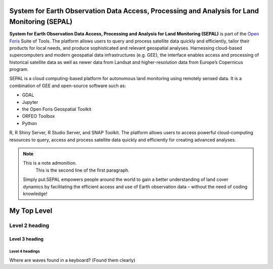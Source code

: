 **System for Earth Observation Data Access, Processing and Analysis for Land Monitoring (SEPAL)**
=================================================================================================

**System for Earth Observation Data Access, Processing and Analysis for Land Monitoring (SEPAL)** is part of the `Open Foris <https://openforis.org/>`_ Suite of Tools. The platform allows users to query and process satellite data quickly and efficiently, tailor their products for local needs, and produce sophisticated and relevant geospatial analyses. Harnessing cloud-based supercomputers and modern geospatial data infrastructures (e.g. GEE), the interface enables access and processing of historical satellite data as well as newer data from Landsat and higher-resolution data from Europe’s Copernicus program.

SEPAL is a cloud computing-based platform for autonomous land monitoring using remotely sensed data. It is a combination of GEE and open-source software such as:

+ GDAL

+ Jupyter

+ the Open Foris Geospatial Toolkit

+ ORFEO Toolbox 

+ Python

R, R Shiny Server, R Studio Server, and SNAP Toolkit. The platform allows users to access powerful cloud-computing 
resources to query, access and process satellite data quickly and efficiently for creating advanced analyses.

.. note:: This is a note admonition.
   This is the second line of the first paragraph.



  Simply put:SEPAL empowers people around the world to gain a better understanding of land cover dynamics by facilitating
  the efficient access and use of Earth observation data – without the need of coding knowledge!

.. Headings in reStructured Text Format

My Top Level
===============================================
Level 2 heading
-----------------------------------------------
Level 3 heading
^^^^^^^^^^^^^^^^^^^^^^^^^^^^^^^^^^^^^^^^^^^^^^^
Level 4 headings
~~~~~~~~~~~~~~~~~~~~~~~~~~~~~~~~~~~~~~~~~~~~~~
Where are waves found in a keyboard? (Found them clearly)

